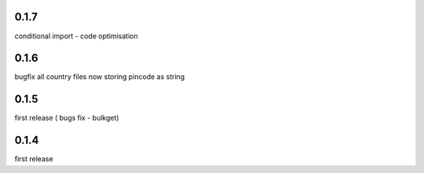 0.1.7
=====

conditional import - code optimisation


0.1.6
=====

bugfix all country files now storing pincode as string


0.1.5
=====

first release ( bugs fix - bulkget)


0.1.4
=====

first release
